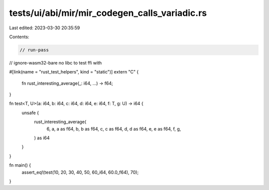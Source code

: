 tests/ui/abi/mir/mir_codegen_calls_variadic.rs
==============================================

Last edited: 2023-03-30 20:35:59

Contents:

.. code-block:: rs

    // run-pass
// ignore-wasm32-bare no libc to test ffi with

#[link(name = "rust_test_helpers", kind = "static")]
extern "C" {
    fn rust_interesting_average(_: i64, ...) -> f64;
}

fn test<T, U>(a: i64, b: i64, c: i64, d: i64, e: i64, f: T, g: U) -> i64 {
    unsafe {
        rust_interesting_average(
            6, a, a as f64, b, b as f64, c, c as f64, d, d as f64, e, e as f64, f, g,
        ) as i64
    }
}

fn main() {
    assert_eq!(test(10, 20, 30, 40, 50, 60_i64, 60.0_f64), 70);
}


